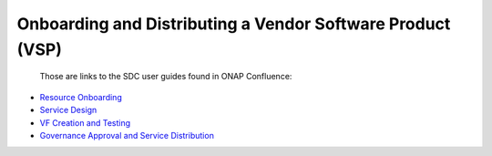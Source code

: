 .. This work is licensed under a Creative Commons Attribution 4.0 International License.
.. http://creativecommons.org/licenses/by/4.0
.. Copyright 2017 ONAP

.. _onboarding-and-distributing:

============================================================
Onboarding and Distributing a Vendor Software Product (VSP)
============================================================

   Those are links to the SDC user guides found in ONAP Confluence:

- `Resource Onboarding <https://wiki.onap.org/display/DW/Resource+Onboarding>`_
- `Service Design <https://wiki.onap.org/display/DW/Service+Design>`_
- `VF Creation and Testing <https://wiki.onap.org/display/DW/VF+Creation+and+Testing>`_
- `Governance Approval and Service Distribution <https://wiki.onap.org/display/DW/Governance+Approval+and+Service+Distribution>`_
